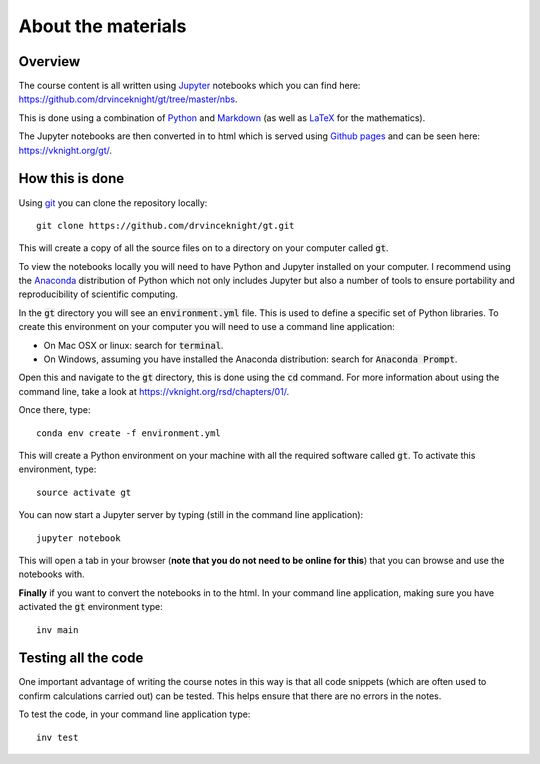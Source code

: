 About the materials
===================

Overview
--------

The course content is all written using `Jupyter <http://jupyter.org/>`_
notebooks which you can find here:
`<https://github.com/drvinceknight/gt/tree/master/nbs>`_.

This is done using a combination of `Python <https://www.python.org/>`_ and
`Markdown <https://en.wikipedia.org/wiki/Markdown>`_ (as well as `LaTeX
<https://www.latex-project.org/>`_ for the mathematics).

The Jupyter notebooks are then converted in to html which is served using
`Github pages <https://pages.github.com/>`_ and can be seen here:
`<https://vknight.org/gt/>`_.

How this is done
----------------

Using `git <https://git-scm.com/>`_ you can clone the repository locally::

    git clone https://github.com/drvinceknight/gt.git

This will create a copy of all the source files on to a directory on your
computer called :code:`gt`.

To view the notebooks locally you will need to have Python and Jupyter installed
on your computer. I recommend using the `Anaconda <https://anaconda.org/>`_
distribution of Python which not only includes Jupyter but also a number of
tools to ensure portability and reproducibility of scientific computing.

In the :code:`gt` directory you will see an :code:`environment.yml` file. This
is used to define a specific set of Python libraries. To create this
environment on your computer you will need to use a command line application:

- On Mac OSX or linux: search for :code:`terminal`.
- On Windows, assuming you have installed the Anaconda distribution: search for
  :code:`Anaconda Prompt`.

Open this and navigate to the :code:`gt` directory, this is done using the
:code:`cd` command. For more information about using the command line, take a
look at `<https://vknight.org/rsd/chapters/01/>`_.

Once there, type::

    conda env create -f environment.yml

This will create a Python environment on your machine with all the required
software called :code:`gt`. To activate this environment, type::

    source activate gt

You can now start a Jupyter server by typing (still in the command line
application)::

    jupyter notebook

This will open a tab in your browser (**note that you do not need to be online
for this**) that you can browse and use the notebooks with.

**Finally** if you want to convert the notebooks in to the html. In your command
line application, making sure you have activated the :code:`gt` environment
type::

    inv main

Testing all the code
--------------------

One important advantage of writing the course notes in this way is that all code
snippets (which are often used to confirm calculations carried out) can be
tested. This helps ensure that there are no errors in the notes.

To test the code, in your command line application type::

    inv test
